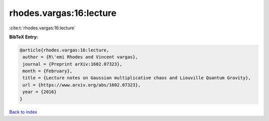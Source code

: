 rhodes.vargas:16:lecture
========================

:cite:t:`rhodes.vargas:16:lecture`

**BibTeX Entry:**

.. code-block:: bibtex

   @article{rhodes.vargas:16:lecture,
    author = {R\'emi Rhodes and Vincent vargas},
    journal = {Preprint arXiv:1602.07323},
    month = {February},
    title = {Lecture notes on Gaussian multiplicative chaos and Liouville Quantum Gravity},
    url = {https://www.arxiv.org/abs/1602.07323},
    year = {2016}
   }

`Back to index <../By-Cite-Keys.rst>`_
